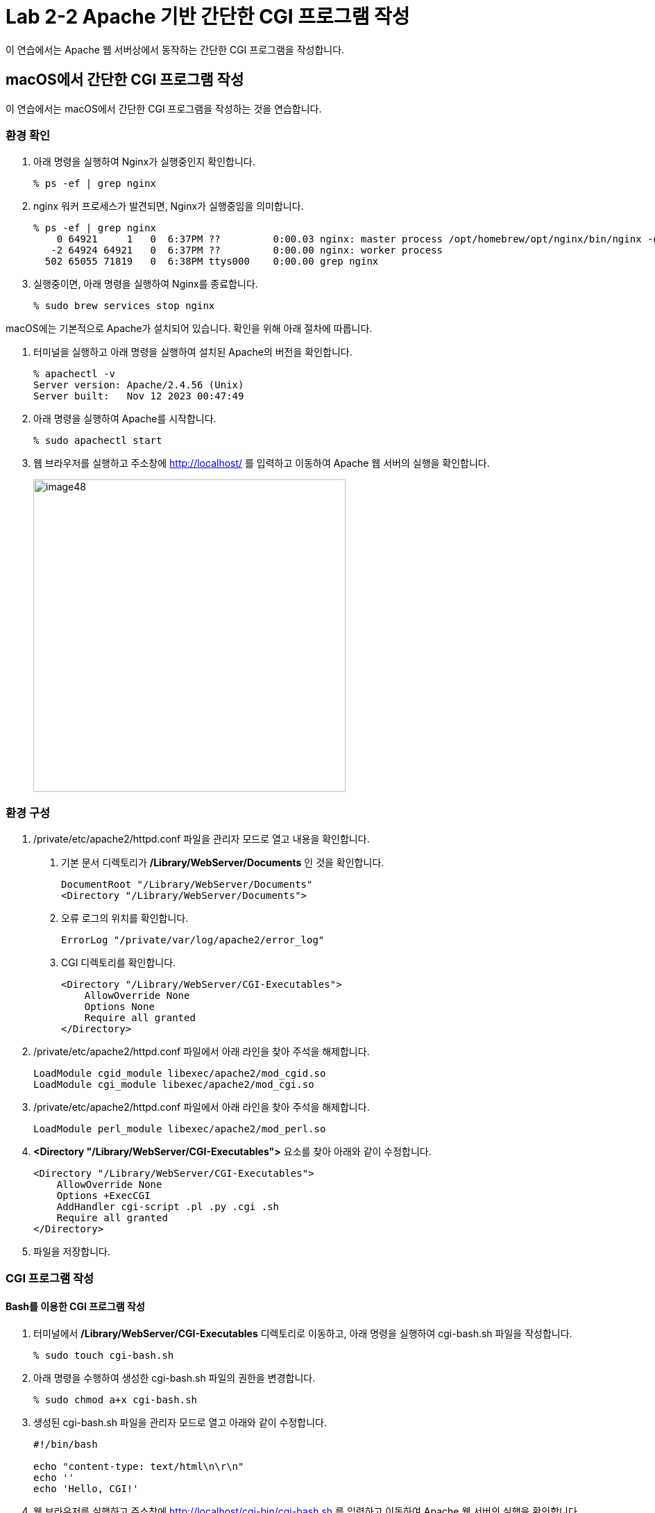 = Lab 2-2 Apache 기반 간단한 CGI 프로그램 작성

이 연습에서는 Apache 웹 서버상에서 동작하는 간단한 CGI 프로그램을 작성합니다.


== macOS에서 간단한 CGI 프로그램 작성

이 연습에서는 macOS에서 간단한 CGI 프로그램을 작성하는 것을 연습합니다.

=== 환경 확인

1. 아래 명령을 실행하여 Nginx가 실행중인지 확인합니다.
+
----
% ps -ef | grep nginx
----
+
2. nginx 워커 프로세스가 발견되면, Nginx가 실행중임을 의미합니다.
+
----
% ps -ef | grep nginx
    0 64921     1   0  6:37PM ??         0:00.03 nginx: master process /opt/homebrew/opt/nginx/bin/nginx -g daemon off;  
   -2 64924 64921   0  6:37PM ??         0:00.00 nginx: worker process  
  502 65055 71819   0  6:38PM ttys000    0:00.00 grep nginx
----
+
3. 실행중이면, 아래 명령을 실행하여 Nginx를 종료합니다.
+
----
% sudo brew services stop nginx
----

macOS에는 기본적으로 Apache가 설치되어 있습니다. 확인을 위해 아래 절차에 따릅니다.

1. 터미널을 실행하고 아래 명령을 실행하여 설치된 Apache의 버전을 확인합니다.
+
----
% apachectl -v
Server version: Apache/2.4.56 (Unix)
Server built:   Nov 12 2023 00:47:49
----
+
2. 아래 명령을 실행하여 Apache를 시작합니다.
+
----
% sudo apachectl start
----
+
3. 웹 브라우저를 실행하고 주소창에 http://localhost/ 를 입력하고 이동하여 Apache 웹 서버의 실행을 확인합니다.
+
image:../images/image48.png[width=450]

=== 환경 구성

1. /private/etc/apache2/httpd.conf 파일을 관리자 모드로 열고 내용을 확인합니다.
a. 기본 문서 디렉토리가 **/Library/WebServer/Documents** 인 것을 확인합니다.
+
----
DocumentRoot "/Library/WebServer/Documents"
<Directory "/Library/WebServer/Documents">
----
+
b. 오류 로그의 위치를 확인합니다.
+
----
ErrorLog "/private/var/log/apache2/error_log"
----
+
c. CGI 디렉토리를 확인합니다.
+
----
<Directory "/Library/WebServer/CGI-Executables">
    AllowOverride None
    Options None
    Require all granted
</Directory>
----
+
2. /private/etc/apache2/httpd.conf 파일에서 아래 라인을 찾아 주석을 해제합니다.
+
----
LoadModule cgid_module libexec/apache2/mod_cgid.so
LoadModule cgi_module libexec/apache2/mod_cgi.so
----
+
3. /private/etc/apache2/httpd.conf 파일에서 아래 라인을 찾아 주석을 해제합니다.
+
----
LoadModule perl_module libexec/apache2/mod_perl.so
----
+
4. **<Directory "/Library/WebServer/CGI-Executables">** 요소를 찾아 아래와 같이 수정합니다.
+
[source, xml]
----
<Directory "/Library/WebServer/CGI-Executables">
    AllowOverride None
    Options +ExecCGI 
    AddHandler cgi-script .pl .py .cgi .sh
    Require all granted
</Directory>
----
+
5. 파일을 저장합니다.

=== CGI 프로그램 작성

==== Bash를 이용한 CGI 프로그램 작성

1. 터미널에서 **/Library/WebServer/CGI-Executables** 디렉토리로 이동하고, 아래 명령을 실행하여 cgi-bash.sh 파일을 작성합니다.
+
----
% sudo touch cgi-bash.sh
----
+
2. 아래 명령을 수행하여 생성한 cgi-bash.sh 파일의 권한을 변경합니다.
+
----
% sudo chmod a+x cgi-bash.sh
----
+
3. 생성된 cgi-bash.sh 파일을 관리자 모드로 열고 아래와 같이 수정합니다.
+
[source, bash]
----
#!/bin/bash

echo "content-type: text/html\n\r\n"
echo ''
echo 'Hello, CGI!'
----
+
4. 웹 브라우저를 실행하고 주소창에 http://localhost/cgi-bin/cgi-bash.sh 를 입력하고 이동하여 Apache 웹 서버의 실행을 확인합니다.
+
image:../images/image49.png[width=450]

==== Python을 이용한 CGI 프로그램 작성

1. 터미널에서 **/Library/WebServer/CGI-Executables** 디렉토리로 이동하고, 아래 명령을 실행하여 cgi-python.py 파일을 작성합니다.
+
----
% sudo touch cgi-python.py
----
+
2. 아래 명령을 수행하여 생성한 cgi-python.py 파일의 권한을 변경합니다.
+
----
% sudo chmod a+x bash-cgi.sh
----
+
3. 생성된 cgi-python.sh 파일을 관리자 모드로 열고 아래와 같이 수정합니다.
+
[source, python]
----
#!/opt/anaconda3/bin/python

import cgi;
import cgitb;cgitb.enable()

print("Content-Type: text/html\n\r\n")
print("<h2>Hello, CGI with Python</h2>")
----
+
> 첫 줄의 Shebang 명령은 사용자의 python 프로그램이 존재하는 위치이어야 합니다.
+
4. 웹 브라우저를 실행하고 주소창에 http://localhost/cgi-bin/cgi-python.py 를 입력하고 이동하여 Apache 웹 서버의 실행을 확인합니다.
+
image:../images/image50.png[width=450]

==== C 언어를 이용한 CGI 프로그램 작성

1. 터미널에서 **/Library/WebServer/CGI-Executables** 디렉토리로 이동하고, 아래 명령을 실행하여 cgi-c.c 파일을 작성합니다.
+
----
% sudo touch cgi-c.c
----
+
2. 아래 명령을 수행하여 생성한 cgi-c.c 파일의 권한을 변경합니다.
+
----
% sudo chmod 644 bash-cgi.sh
----
+
3. 생성된 cgi-c.c 파일을 관리자 모드로 열고 아래와 같이 수정합니다.
+
[source, c]
----
#include <stdio.h>

int main() {
    printf("Content-Type: text/html\n\r\n");
    printf("<h2>Hello, CGI with C language</h2>");
}
----
+
4. 터미널에서 아래 명령을 실행하여 작성한 cgi-c.c 파일을 cgi-c.cgi 로 컴파일합니다.
+
----
% sudo gcc cgi-c.c -o cgi-c.cgi
----
+
5. 웹 브라우저를 실행하고 주소창에 http://localhost/cgi-bin/cgi-c.cgi 를 입력하고 이동하여 Apache 웹 서버의 실행을 확인합니다.
+
image:../images/image51.png[width=450]

== Linux(Ubuntu)에서 간단한 CGI 프로그램 작성

이 연습에서는 Ubuntu Linux에서 간단한 CGI 프로그램을 작성하는 것을 연습합니다.

=== 환경 확인

1. 터미널을 실행합니다.
2. 아래 명령을 수행하여 nginx의 상태를 확인합니다.
+
----
$ sudo systemctl status nginx
● nginx.service - A high performance web server and a reverse proxy server
     Loaded: loaded (/lib/systemd/system/nginx.service; enabled; vendor preset: enabled)
     Active: inactive (dead) since Wed 2024-03-06 11:07:47 KST; 37s ago
       Docs: man:nginx(8)
    Process: 253382 ExecStop=/sbin/start-stop-daemon --quiet --stop --retry QUIT/5 --pidfile /run/nginx.pid (code=exited, status=2)
   Main PID: 252442 (code=exited, status=0/SUCCESS)

 3월 06 11:06:50 Rachel systemd[1]: Starting A high performance web server and a reverse proxy server...
 3월 06 11:06:50 Rachel systemd[1]: Started A high performance web server and a reverse proxy server.
 3월 06 11:07:42 Rachel systemd[1]: Stopping A high performance web server and a reverse proxy server...
 3월 06 11:07:47 Rachel systemd[1]: nginx.service: Succeeded.
 3월 06 11:07:47 Rachel systemd[1]: Stopped A high performance web server and a reverse proxy server.

----
+
3. 만약 Nginx가 inactive 상태가 아니라면, 아래 명령을 실행하여 Nginx를 종료합니다.
+
----
$ sudo systemctl stop nginx
----
+
4. 아래 명령을 실행하여 동작하고 있는 웹 서버가 없는지 확인합니다.
+
----
$ curl localhost
curl: (7) Failed to connect to localhost port 80 after 0 ms: Couldn't connect to server
----

=== Apache2 설치

1. 터미널에서 아래 명령을 실행하여 apt를 업데이트 합니다.
+
----
$ sudo apt update
----
+
2. 아래 명령을 실행하여 Apache 웹 서버를 설치합니다.
+
----
$ sudo apt install apache2
----
+
3. 아래 명령을 실행하여 Apache 웹 서버의 상태를 확인합니다.
+
----
$ sudo systemctl status apache2
● apache2.service - The Apache HTTP Server
     Loaded: loaded (/lib/systemd/system/apache2.service; enabled; vendor preset: enabled)
     Active: active (running) since Wed 2024-03-06 11:20:03 KST; 59s ago
       Docs: https://httpd.apache.org/docs/2.4/
   Main PID: 275507 (apache2)
      Tasks: 55 (limit: 18615)
     Memory: 5.0M
     CGroup: /system.slice/apache2.service
             ├─275507 /usr/sbin/apache2 -k start
             ├─275508 /usr/sbin/apache2 -k start
             └─275509 /usr/sbin/apache2 -k start

 3월 06 11:20:03 Rachel systemd[1]: Starting The Apache HTTP Server...
 3월 06 11:20:03 Rachel apachectl[275506]: AH00558: apache2: Could not reliably determine the server's fully qualified domain name, using 1>
 3월 06 11:20:03 Rachel systemd[1]: Started The Apache HTTP Server.
----
+
4. 웹 브라우저를 실행하고 주소창에 http://localhost를 입력하고 이동하여 Apache 웹 서버의 실행을 확인합니다.
+
image:../images/image44.png[width=600]

=== 환경 구성

1. 아래 명령을 실행하여 /var/www 아래에 cgi-bin 디렉토리를 생성합니다.
+
----
$ sudo mkdir /var/www/cgi-bin
----
+
2. /etc/apache2/apache2.conf 파일을 열고 제일 아래에 아래 코드를 작성한 후 저장합니다.
+
----
# Adding capaility to run CGI-scripts 
ServerName localhost
ScriptAlias /cgi-bin/ /var/www/cgi-bin/
Options +ExecCGI
AddHandler cgi-script .cgi .pl .py .sh

# vim: syntax=apache ts=4 sw=4 sts=4 sr noet
----
+
3. /etc/apache2/conf-available/serve-cgi-bin.conf 파일을 열고 <IfDefine ENABLE_USR_LIB_CGI_BIN> 요소의 값을 아래와 같이 변경한 후 저장합니다.
+
[source, xml]
----
<IfDefine ENABLE_USR_LIB_CGI_BIN>
	ScriptAlias /cgi-bin/ /var/www/cgi-bin/
	<Directory "/var/www/cgi-bin">
		AllowOverride None
		Options +ExecCGI
	</Directory>
</IfDefine>
----
+
4. 터미널에서 아래 명령을 실행하여 cgi를 활성화합니다.
+
----
$ sudo a2enmod cgid
----
+
5. 터미널에서 아래 명령을 실행하여 Apache 웹 서버를 다시 시작합니다.
+
----
$ sudo systemctl restart apache2
----

=== CGI 프로그램 작성

==== Bash를 이용한 CGI 프로그램 작성

1. 터미널에서 /var/www/cgi-bin 디렉토리로 이동하고, 아래 명령을 실행하여 cgi-bash.sh 파일을 생성합니다.
+
----
$ sudo touch cgi-bash.sh
----
+
2. 아래 명령을 수행하여 생성한 cgi-bash.sh 파일의 권한을 변경합니다.
+
----
$ sudo chmod o+x cgi-bash.sh
----
+
3. 생성된 cgi-bash.sh 파일을 열고 아래와 같이 수정합니다.
+
[source, bash]
----
#!/bin/bash

echo "content-type: text/html\n\r\n"
echo ''
echo 'Hello, CGI!'
----
+
4. 웹 브라우저를 실행하고 주소창에 http://localhost/cgi-bin/cgi-bash.sh를 입력하고 이동하여 Apache 웹 서버의 실행을 확인합니다.
+
image:../images/image45.png[width=450]
+
> 오류가 발생할 경우, /var/log/apache2/error.log 파일을 이용하여 오류 내용을 검색한 후, 수정합니다.

==== Python을 이용한 CGI 프로그램 작성

1. 터미널에서 터미널에서 /var/www/cgi-bin 디렉토리로 이동하고, 아래 명령을 실행하여 cgi-python.py 파일을 생성합니다.
+
----
$ sudo touch cgi-python.py
----
+
2. 아래 명령을 수행하여 생성한 cgi-python.py 파일의 권한을 변경합니다.
+
----
$ sudo chmod o+x cgi-python.py
----
+
3. 생성된 cgi-python.py 파일을 아래와 같이 수정합니다.
+
[source, python]
----
#!/usr/bin/python3

import cgi;
import cgitb;cgitb.enable()

print("Content-Type: text/html\n\r\n")
print("<h2>Hello, CGI with Python</h2>")
----
+
4. 웹 브라우저를 실행하고 주소창에 http://localhost/cgi-bin/cgi-python.py를 입력하고 이동하여 Apache 웹 서버의 실행을 확인합니다.
+
image:../images/image46.png[width=450]

==== C 언어를 사용한 CGI 프로그램 작성

1. 터미널에서 /var/www/cgi-bin 디렉토리로 이동하고, 아래 명령을 실행하여 cgi-c.c 파일을 생성합니다.
+
----
$ sudo touch cgi-c.c
----
+
2. 아래 명령을 수행하여 생성한 cgi-c.c 파일의 권한을 변경합니다.
+
----
$ sudo chmod 644 cgi-c.c
----
+
3. 생성한 cgi-c.c 파일을 편집기에서 아래와 같이 수정합니다.
+
[source, c]
----
#include <stdio.h>

int main() {
    printf("Content-Type: text/html\n\r\n");
    printf("<h2>Hello, CGI with C language</h2>");
}
----
+
4. 터미널에서 아래 명령을 실행하여 작성한 cgi-c.c 파일을 cgi-c.cgi 로 컴파일합니다.
+
----
$ sudo gcc cgi-c.c -o cgi-c.cgi
----
+
5. 아래 명령을 실행하여 생성된 파일을 확인합니다.
+
----
$ ls -al
/var/www/cgi-bin$ ls -al
total 56
drwxr-xr-x 2 root root  4096  3월  6 14:27 .
drwxr-xr-x 5 root root  4096  3월  6 09:09 ..
-rw-r--r-x 1 root root    76  3월  6 14:18 cgi-bash.sh
-rw-r--r-- 1 root root   130  3월  6 14:17 cgi-c.c
-rwxr-xr-x 1 root root 16744  3월  6 14:27 cgi-c.cgi
-rwxr-xr-x 1 root root   141  3월  6 14:18 cgi-python.py
----
+
6. 웹 브라우저를 실행하고 주소창에 http://localhost/cgi-bin/cgi-c.cgi 를 입력하고 이동하여 Apache 웹 서버의 실행을 확인합니다.
+
image:../images/image47.png[width=450]

[cols="1a"]
|===
|**참고** 만약 실행이 안될 경우, 아래 절차를 따르십시오. +
1. 편집기에서 /etc/apache2/sites-available/000-default.conf 파일을 엽니다. +
2. DocumentRoot /var/www/html 아래에 아래 요소들을 삽입합니다. +
[source, xml]
----
<Directory / >
  Options FollowSymLinks
  AllowOverride None
</Directory>

<Directory /var/www/ >
  Options Indexes FollowSymLinks MultiViews
  AllowOverride None
  Order allow,deny
  Allow from all
</Directory>

<Directory /var/www/cgi-bin/ >
  AllowOverride None
  Options _ExecGCI -MultiViews +SymLinksIfOwnerMatch
  AddHandler cgi-script .cgi .pl .py .sh
  Order allow,deny
  Allow from all
</Directory>
---- 
+
3. 파일을 저장하고, 터미널에서 아래 명령을 실행하여 Apache를 재시작 합니다.
----
$ sudo systemctl restart apache2
----
|===